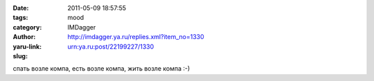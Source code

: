 

:date: 2011-05-09 18:57:55
:tags: 
:category: mood
:author: IMDagger
:yaru-link: http://imdagger.ya.ru/replies.xml?item_no=1330
:slug: urn:ya.ru:post/22199227/1330

спать возле компа, есть возле компа, жить возле компа :-)

